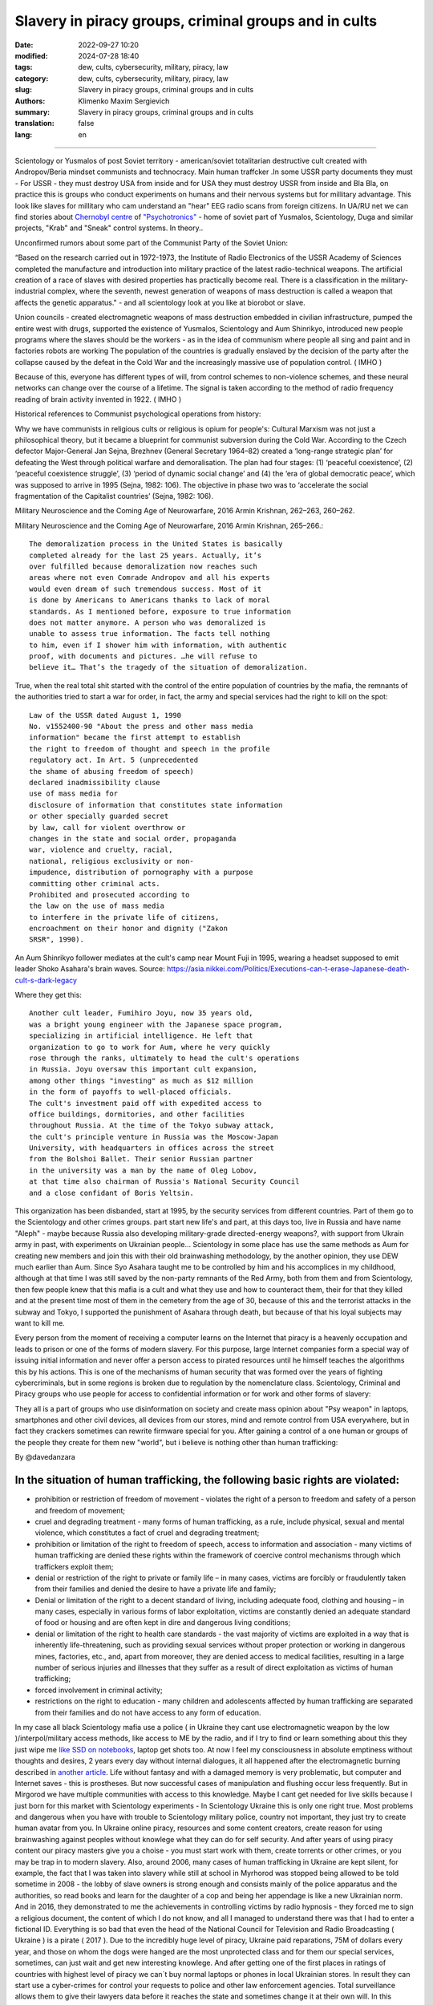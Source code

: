 Slavery in piracy groups, criminal groups and in cults
######################################################

:date: 2022-09-27 10:20
:modified: 2024-07-28 18:40
:tags: dew, cults, cybersecurity, military, piracy, law
:category: dew, cults, cybersecurity, military, piracy, law
:slug: Slavery in piracy groups, criminal groups and in cults
:authors: Klimenko Maxim Sergievich
:summary: Slavery in piracy groups, criminal groups and in cults
:translation: false
:lang: en

#####################################################

Scientology or Yusmalos of post Soviet territory - american/soviet totalitarian destructive cult created with Andropov/Beria mindset communists and technocracy. Main human traffcker .In some USSR party documents they must - For USSR - they must destroy USA from inside and for USA they must destroy USSR from inside and Bla Bla, on practice this is groups who conduct experiments on humans and their nervous systems but for millitary advantage. This look like slaves for millitary who cam understand an "hear" EEG radio scans from foreign citizens.
In UA/RU net we can find stories about `Chernobyl centre`_ of `"Psychotronics"`_ - home of soviet part of Yusmalos, Scientology, Duga and similar projects, "Krab" and "Sneak" control systems. In theory..

Unconfirmed rumors about some part of the Communist Party of the Soviet Union:

“Based on the research carried out in 1972-1973, the Institute of Radio Electronics of the USSR Academy of Sciences completed the manufacture and introduction into military practice of the latest radio-technical weapons. The artificial creation of a race of slaves with desired properties has practically become real. There is a classification in the military-industrial complex, where the seventh, newest generation of weapons of mass destruction is called a weapon that affects the genetic apparatus." - and all scientology look at you like at biorobot or slave.

Union councils - created electromagnetic weapons of mass destruction embedded in civilian infrastructure, pumped the entire west with drugs, supported the existence of Yusmalos, Scientology and Aum Shinrikyo, introduced new people programs where the slaves should be the workers - as in the idea of communism where people all sing and paint and in factories robots are working The population of the countries is gradually enslaved by the decision of the party after the collapse caused by the defeat in the Cold War and the increasingly massive use of population control. ( IMHO )

Because of this, everyone has different types of will, from control schemes to non-violence schemes, and these neural networks can change over the course of a lifetime. The signal is taken according to the method of radio frequency reading of brain activity invented in 1922. ( IMHO )

Historical references to Communist psychological operations from history:

Why we have communists in religious cults or religious is opium for people's:
Cultural Marxism was not just a philosophical theory, but it became a blueprint for communist subversion during the Cold War. According to the Czech defector Major-General Jan Sejna, Brezhnev (General Secretary 1964–82) created a ‘long-range strategic plan’ for defeating the West through political warfare and demoralisation. The plan had four stages: (1) ‘peaceful coexistence’, (2) ‘peaceful coexistence struggle’, (3) ‘period of dynamic social change’ and (4) the ‘era of global democratic peace’, which was supposed to arrive in 1995 (Sejna, 1982: 106). The objective in phase two was to ‘accelerate the social fragmentation of the Capitalist countries’ (Sejna, 1982: 106).

Military Neuroscience and the Coming Age of Neurowarfare, 2016 Armin Krishnan, 262–263, 260–262.

Military Neuroscience and the Coming Age of Neurowarfare, 2016 Armin Krishnan, 265–266.::
         
  The demoralization process in the United States is basically
  completed already for the last 25 years. Actually, it’s
  over fulfilled because demoralization now reaches such
  areas where not even Comrade Andropov and all his experts
  would even dream of such tremendous success. Most of it
  is done by Americans to Americans thanks to lack of moral
  standards. As I mentioned before, exposure to true information
  does not matter anymore. A person who was demoralized is
  unable to assess true information. The facts tell nothing
  to him, even if I shower him with information, with authentic
  proof, with documents and pictures. …he will refuse to
  believe it… That’s the tragedy of the situation of demoralization.


True, when the real total shit started with the control of the entire population of countries by the mafia, the remnants of the authorities tried to start a war for order, in fact, the army and special services had the right to kill on the spot::

  Law of the USSR dated August 1, 1990
  No. v1552400-90 "About the press and other mass media
  information" became the first attempt to establish
  the right to freedom of thought and speech in the profile
  regulatory act. In Art. 5 (unprecedented
  the shame of abusing freedom of speech)
  declared inadmissibility clause
  use of mass media for
  disclosure of information that constitutes state information
  or other specially guarded secret
  by law, call for violent overthrow or
  changes in the state and social order, propaganda
  war, violence and cruelty, racial,
  national, religious exclusivity or non-
  impudence, distribution of pornography with a purpose
  committing other criminal acts.
  Prohibited and prosecuted according to
  the law on the use of mass media
  to interfere in the private life of citizens,
  encroachment on their honor and dignity ("Zakon
  SRSR", 1990).


.. _Chernobyl centre: https://fakty.ua/ru/232914-polkovnik-znal-chto-ecshe-v-1982-godu-gensek-ck-kpss-yurij-andropov-prikazal-sozdat-v-ukraine-glavnyj-centr-psihotroniki

.. _`"Psychotronics"`: https://unesdoc.unesco.org/ark:/48223/pf0000010750

An Aum Shinrikyo follower mediates at the cult's camp near Mount Fuji in 1995, wearing a headset supposed to emit leader Shoko Asahara's brain waves.
Source: https://asia.nikkei.com/Politics/Executions-can-t-erase-Japanese-death-cult-s-dark-legacy

.. image:: images/aumshin.jpg
           :align: left

Where they get this::

  Another cult leader, Fumihiro Joyu, now 35 years old,
  was a bright young engineer with the Japanese space program,
  specializing in artificial intelligence. He left that
  organization to go to work for Aum, where he very quickly
  rose through the ranks, ultimately to head the cult's operations
  in Russia. Joyu oversaw this important cult expansion,
  among other things "investing" as much as $12 million
  in the form of payoffs to well-placed officials.
  The cult's investment paid off with expedited access to
  office buildings, dormitories, and other facilities
  throughout Russia. At the time of the Tokyo subway attack,
  the cult's principle venture in Russia was the Moscow-Japan
  University, with headquarters in offices across the street
  from the Bolshoi Ballet. Their senior Russian partner
  in the university was a man by the name of Oleg Lobov,
  at that time also chairman of Russia's National Security Council
  and a close confidant of Boris Yeltsin.

This organization has been disbanded, start at 1995, by the security services from different countries. Part of them go to the Scientology and other crimes groups. part start new life's and part, at this days too, live in Russia and have name "Aleph" - maybe because Russia also developing military-grade directed-energy weapons?, with support from Ukrain army in past, with experiments on Ukrainian people... Scientology in some place has use the same methods as Aum for creating new members and join this with their old brainwashing methodology, by the another opinion, they use DEW much earlier than Aum. Since Syo Asahara taught me to be controlled by him and his accomplices in my childhood, although at that time I was still saved by the non-party remnants of the Red Army, both from them and from Scientology, then few people knew that this mafia is a cult and what they use and how to counteract them, their for that they killed and at the present time most of them in the cemetery from the age of 30, because of this and the terrorist attacks in the subway and Tokyo, I supported the punishment of Asahara through death, but because of that his loyal subjects may want to kill me.

Every person from the moment of receiving a computer learns on the Internet that piracy is a heavenly occupation and leads to prison or one of the forms of modern slavery. For this purpose, large Internet companies form a special way of issuing initial information and never offer a person access to pirated resources until he himself teaches the algorithms this by his actions. This is one of the mechanisms of human security that was formed over the years of fighting cybercriminals, but in some regions is broken due to regulation by the nomenclature class.
Scientology, Criminal and Piracy groups who use people for access to confidential information or for work and other forms of slavery:

.. image:: images/IMG_20221108_022003_221.jpg
	   :align: left

They all is a part of groups who use disinformation on society and create mass opinion about "Psy weapon" in laptops, smartphones and other civil devices, all devices from our stores, mind and remote control from USA everywhere, but in fact they crackers sometimes can rewrite firmware special for you. After gaining a control of a one human or groups of the people they create for them new "world", but i believe is nothing other than human trafficking:

.. image:: images/BACKCOVER_DaveDanzara_103-1.v01.jpg
	   :align: left

By @davedanzara

In the situation of human trafficking, the following basic rights are violated:
+++++++++++++++++++++++++++++++++++++++++++++++++++++++++++++++++++++++++++++++

* prohibition or restriction of freedom of movement - violates the right of a person to freedom and safety of a person and freedom of movement;

* cruel and degrading treatment - many forms of human trafficking, as a rule, include physical, sexual and mental violence, which constitutes a fact of cruel and degrading treatment;

* prohibition or limitation of the right to freedom of speech, access to information and association - many victims of human trafficking are denied these rights within the framework of coercive control mechanisms through which traffickers exploit them;

* denial or restriction of the right to private or family life – in many cases, victims are forcibly or fraudulently taken from their families and denied the desire to have a private life and family;

* Denial or limitation of the right to a decent standard of living, including adequate food, clothing and housing – in many cases, especially in various forms of labor exploitation, victims are constantly denied an adequate standard of food or housing and are often kept in dire and dangerous living conditions;

* denial or limitation of the right to health care standards - the vast majority of victims are exploited in a way that is inherently life-threatening, such as providing sexual services without proper protection or working in dangerous mines, factories, etc., and, apart from moreover, they are denied access to medical facilities, resulting in a large number of serious injuries and illnesses that they suffer as a result of direct exploitation as victims of human trafficking;
 
* forced involvement in criminal activity;
 
* restrictions on the right to education - many children and adolescents affected by human trafficking are separated from their families and do not have access to any form of education.

In my case all black Scientology mafia use a police ( in Ukraine they cant use electromagnetic weapon by the low )/interpol/military access methods, like access to ME by the radio, and if I try to find or learn something about this they just wipe me `like SSD on notebooks  <{filename}/category/Health_Effects_in_RF_Electromagnetic_fields.rst>`_, laptop get shots too. At now I feel my consciousness in absolute emptiness without thoughts and desires, 2 years every day without internal dialogues, it all happened after the electromagnetic burning described in `another article <{filename}/category/Crimes_with_brain_scanners_human_detectors_other_devices_and_me.rst>`_. Life without fantasy and with a damaged memory is very problematic, but computer and Internet saves - this is prostheses. But now successful cases of manipulation and flushing occur less frequently. But in Mirgorod we have multiple communities with access to this knowledge. Maybe I cant get needed for live skills because I just born for this market with Scientology experiments - In Scientology Ukraine this is only one right true. Most problems and dangerous when you have with trouble to Scientology military police, country not important, they just try to create human avatar from you. In Ukraine online piracy, resources and some content creators, create reason for using brainwashing against peoples without knowlege what they can do for self security. And after years of using piracy content our piracy masters give you a choise - you must start work with them, create torrents or other crimes, or you may be trap in to modern slavery. Also, around 2006, many cases of human trafficking in Ukraine are kept silent, for example, the fact that I was taken into slavery while still at school in Myrhorod was stopped being allowed to be told sometime in 2008 - the lobby of slave owners is strong enough and consists mainly of the police apparatus and the authorities, so read books and learn for the daughter of a cop and being her appendage is like a new Ukrainian norm. And in 2016, they demonstrated to me the achievements in controlling victims by radio hypnosis - they forced me to sign a religious document, the content of which I do not know, and all I managed to understand there was that I had to enter a fictional ID. Everything is so bad that even the head of the National Council for Television and Radio Broadcasting ( Ukraine ) is a pirate ( 2017 ). Due to the incredibly huge level of piracy, Ukraine paid reparations, 75M of dollars every year, and those on whom the dogs were hanged are the most unprotected class and for them our special services, sometimes, can just wait and get new interesting knowlege. And after getting one of the first places in ratings of countries with highest level of piracy we can`t buy normal laptops or phones in local Ukrainian stores. In result they can start use a cyber-crimes for control your requests to police and other law enforcement agencies. Total surveillance allows them to give their lawyers data before it reaches the state and sometimes change it at their own will. In this country people like `Gribanova`_ ( Narconon ) and `Konev`_ ( OSA, IMHO ) start work with army and children's in schools, as I know, from 1995 or 1996 and create in country something like lobby for their sphere of the interest and they always say - you may download or start watch any content in the Internet except theirs, they learn people commit crimes and think about this like about simple non-criminal action. Myrgorod, Kyiv and Kharkiv cult members from `Sea Org`_ - mafia at most, `Narconon`_ - Social workers - can negotiate with a number of local and other manufacturers to add a drug to cigarettes or drinks that will make you vomit blood in combination with other foods or drugs - for example, I live on pills. `Criminon`_ - police and prosecutors and can use number of drugs and `OSA`_ - army, government and SBU, Netforce - new scientology organisation for cyberterror and intelligence in Internet or types of network, example `Netforce Ukraine`_ - they can operate in SS7 or newer analog of this type of goverment communication system. This scheme is my opinion. Also about they view for unconditional income - is slavery for part of the population - piracy in government and slavery where you must be a pirat or must give them part of the money and be under remote control - they violate basic human rights by limiting access to information, deprivation of will, privacy, equality of citizens and violate right to life, and freedom of assembly and association, and repress those who are against slavery. And now many people captured by pirates or scientologists - they steal circuitry and firmware code from manufacturing companies in order to burn or remove systems and components of human protection against computer high-frequency radiation, cyberattacks - and try to brainwash, create nerve impulses ( Radio-frequency induction ) and create phosphenes for all they victims and after that they ( victims') cannot think independently and make the right decisions due to the fact that the attacks physically damage their brains - physics works regardless of views, desires or beliefs. The white brotherhood is the propaganda of a gangster approach to life where sitting in jail and believing in god is exactly what you were born for and the Scientologists with the police and other parts of the slave owners lobby give them an artificial god which is a manifestation of special agent control and mind control to reduce the number of problems, Jehovah's Witnesses as recognized as the scariest sect in the world are simply the nicest people compared to the above.

Criminals, communists enroll children 1-2 years old into the Red Army by deception, fake documents and using a code from ordinary words whose meaning is changed, they begin to turn the child into a slave or make him an accomplice in crimes.

Scientologists, pirates, slave owners during the war in Ukraine found a new way to dispose of slaves who became inconvenient or unprofitable, slaves are those who have been kept for so long with damaged or constantly kept with damaged internal organs of the central nervous system that they no longer understand what they are controlled or no longer have any options for rescue because the population does not care about observing their rights and laws and is happy because there is a fire in the neighbor, also often the slave never knows about the huge layer of technologies of radio frequency control, stimulation, interference with life activities and the fact that electromagnetic waves poison the body. Slaves are manipulated into voluntary battalions where there are commanders who have received payment from the mafia and owe it services, and people are brought under the fire of the enemy by radio control in the first battles or when the opportunity arises.

*Best tactic from this and similar groups is using* `brain to brain interface technology`_ *for transmit or recive their will, they call this action - suppression of suppressive personalities, where criminals is in itself what it destroys according to its "faith", in result people under supression can try to leave life by suicide - in the process of "suppression". victims of murder can acquire a desire for self-destructive behavior, which is caused by electromagnetic connections, shackles, and suicide is the final resistance to them.*
*Or after years of live in cult/group/communa have* `Stockholm Syndrome`_ *and start help and protect other cults members and tormentors.
Or the victory of the enemy and slavery. In addition, the cults sell the rights to decisions about the use of similar technologies by terrorists under the guise of magical abilities that reflect a new level of initiation.*

`Rondroinds`_
+++++++++++++

One of the phenomena common to many cults is the personality change in the cult member after conversion. This has been a frightening experience for many families. Sometimes the change comes about gradually, and in other cases it occurs in a single experience called "snapping" by one team of researchers. (23) The cult personality is radically different from the pre-cult personality.

There is evidence that this change is organic as well as psychological. Exposing a person to a radical change in environment and an overload of new and radically different information may actually cause a change in the neurotransmitters in the brain. The substances norepinephrine and serotonin in the brain have similar chemical composition as mescaline or LSD. When sensory flow to the brain becomes either severely restricted or suddenly overloaded, it can trigger a state of increased suggestibility or the symptoms of dissociation or hallucinations.

In Scientology, this can occur in the hypnotic practice of TR-0, or during the long hours on the Scientology courses.

Psychiatrist Dr. John Clark of Harvard University believes that the cults, including Scientology, are psychologically dangerous:

    In cults, people are presented with stressful circumstances, especially huge loads of new information at times in their lives when they are vulnerable, and they dissociate. What the ... Scientologists and all the other dangerous cults do is maintain the dissociation. They keep the parts of the mind -- the connections inside the central nervous system -- divided in function, in action, and in their connection with the outer world. It's a way of controlling them, and the longer it goes on, the further apart all of this gets to be -- like the chronic schizophrenic. (24) ( I have it as a constant vocalization of my thought process to keep my thoughts and continue the activity I am doing, and it also allows me to be tricked by voice manipulation through a radio frequency attack and sound or other hypnosis caused by it, in the case of a computer with an acoustic system. and for the microphone... author note )

Did Hubbard really believe in Scientology, or was he just a calculating con man?

Estabrooks describes what he calls the "sincere dictator":

    The dictator may be, generally is, a man of great personal courage. He plays along grimly till the last throw of the dice and meets his fate with his chin up. This may be because he is perfectly sincere. This sounds like a strange contradiction, but we must accept it. The dictator really believes that he is God's chosen instrument -- or society's chosen instrument, if he does not believe in God -- to lead his group, or possibly the entire world, into the promised land. The resulting picture is not pleasant and the individual who creates that picture is easily the most dangerous of all the mentally maladjusted. He has intelligence, conviction, drive, courage, and will be utterly unscrupulous -- a combination which calls for serious concern. (25) 

Those who knew him will agree that this is a fair description of Hubbard.

One important clue to the motivations of Hubbard lies in a book he wrote in the mid 1950s called Brainwashing Manual. Although there were witnesses that Hubbard wrote this book, he attributed authorship to the infamous Russian politician Beria, then pretended to "discover" it.

Some of the passages from this book reveal much about Hubbard:

    It is not enough for the State (Scientology) to have goals.

    These goals, once put forward, depend for their completion upon the loyalty and obedience of the workers (Scientologists). These engaged for the most part in hard labors, have little time for idle speculation, which is good....

    Hypnosis is induced by acute fear.... Belief is engendered by a certain amount of fear and terror from an authoritative level, and this will be followed by obedience.

    The body is less able to resist a stimulus if it has insufficient food and is weary.... Refusal to let them sleep over many days, denying them adequate food, then brings about an optimum state for the receipt of a stimulus. ( This explains the words of many Scientologists about the harm of normal levels of vitamins, mild forms of hypervitaminosis and relation to normal levels of salts in the blood of victims. author note )

    Degradation and conquest are companions.

    By lowering the endurance of a person ... and by constant degradation and defamation, it is possible to induce, thus, a state of shock which will receive adequately any command given.

    Any organization which has the spirit and courage to display inhumanity, savageness, brutality... ( victims. author note ) will be obeyed. Such a use of force is, itself, the essential ingredient of greatness. 

And:

    In rearranging loyalties we must have command of their values. In the animal the first loyalty is to himself. This is destroyed by demonstrating errors in him ... the second loyalty is to his family unit.... This is destroyed by lessening the value of marriage, by making an easiness of divorce and by raising the children whenever possible by the State. The next loyalty is to his friends and local environment. This is destroyed by lowering his trust and bringing about reportings upon him allegedly by his fellows or the town or village authorities. The next loyalty is to the State (Church of Scientology) and this, for the purposes of Communism (Scientology) is the only loyalty which should exist. 

And, finally:

    The tenets of rugged individualism, personal determinism, self-will, imagination and personal creativeness are alike in the masses antipathetic to the good of the Greater State (Scientology). These willful and unaligned are no more than illnesses which will bring about disaffection, disunity, and at length the collapse of the group to which the individual is attached.

    The constitution of man lends itself easily and thoroughly to certain and positive regulation from without of all of its functions, including those of thinkingness, obedience, and loyalty, and these things must be controlled if the Greater State (Scientology) is to ensue.

    The end thoroughly justifies the means. (26) 

Did Hubbard know what he was doing?

The answer is yes. Driven by greed, by his twin lusts for money and power, he willfully and knowingly destroyed the lives of the thousands naive enough to follow him. L. Ron Hubbard -- pied piper of the soul....

Source Brainwashing and Thought Control in Scientology -- The Road to Rondroid

From myself - while being held captive and under manipulation, I believe only in the definition that I give below, of the totalitarian-destructive cult of human traffickers "Church of Scientology", and their other public names that are drawn from their ideology and pseudo-science-pseudo-religion, I heard from their old a member of the type who protected humanity from drugs about the fact that I do not "reproduce", as I understand they experiment by writing radio frequency responses from brain and body irradiation with radio waves and then check if they reproduce on the same person after time, if not or if they want more control of the slave they irradiate 24/7 with responses recorded from themselves, with any number of participants.

================================================================================================================

The theory of neural networks between people based on the principle of intelligent systems of the Swarm type - Scientology slavery is often justified by armies or powerful groups of society due to the fact that after the creation of the first devices of the type as in the `1975 patent`_, it became possible to create special exchange networks between groups of criminals, or other people, brain-to-brain or body-to-body data and thus sufficiently secret and controlled, because knowledge can be taken away or destroyed at any time, develop software for hacking, weapons, operations and so on. After using the device described in the patent and controlled brain cultivation on humans, these people are completely deprived of freedom and rights and are mostly unable to think without electromagnetic stimulation or do not have the evolutionarily necessary element to form thoughts - such as desires or a self.

================================================================================================================

.. _`1975 patent`: https://patents.google.com/patent/US3951134A/en

.. _Rondroinds: https://www.cs.cmu.edu/~dst/Library/Shelf/wakefield/us-14.html

.. _Stockholm Syndrome: https://ru.wikipedia.org/wiki/%D0%A1%D1%82%D0%BE%D0%BA%D0%B3%D0%BE%D0%BB%D1%8C%D0%BC%D1%81%D0%BA%D0%B8%D0%B9_%D1%81%D0%B8%D0%BD%D0%B4%D1%80%D0%BE%D0%BC

.. _Netforce Ukraine: https://www.ripe.net/membership/indices/data/ua.netforceua.html

.. _brain to brain interface technology: https://www.nature.com/articles/s41598-019-41895-7

.. _Gribanova: https://youtu.be/amC46KY9G58

.. _Konev: https://svechnoyzavod.com/

.. _Sea Org: https://www.google.com/search?q=Sea+Org&client=firefox-b-d&sxsrf=ALiCzsZc0IUO0foBEf6-x1iOmFSVvxwdSg%3A1667093582540&ei=TtRdY9_JIIOdrgSPh5dg&ved=0ahUKEwjfqK3G54b7AhWDjosKHY_DBQwQ4dUDCA4&uact=5&oq=Sea+Org&gs_lcp=Cgxnd3Mtd2l6LXNlcnAQAzIFCAAQkQIyBQgAEJECMgUIABCRAjIFCAAQgAQyBQgAEIAEMgUIABCABDIFCAAQgAQyBQgAEIAEMgUIABCABDIFCAAQgAQ6CggAEEcQ1gQQsAM6BAgjECc6BAgAEEM6CwguEIAEEMcBENEDOggILhCABBDUAjoICAAQxwMQkQI6BwguENQCEEM6BAguEEM6BQguEIAEOggIABCABBDLAToLCC4QgAQQ1AIQywE6BwguEIAEEApKBAhBGABKBAhGGABQ6wZYvRpg_xxoA3ABeACAAXqIAYQGkgEDMi41mAEAoAEByAEEwAEB&sclient=gws-wiz-serp

.. _OSA: https://www.google.com/search?q=office+of+special+affairs&client=firefox-b-d&sxsrf=ALiCzsbNKtscog7nvh_vhQduadkyZQg8sA%3A1667093569301&ei=QdRdY4aBEo-MrwTF2JXQDg&oq=Office+of+spacial+aff&gs_lcp=Cgxnd3Mtd2l6LXNlcnAQAxgAMgcIABCABBANMggIABAIEB4QDTIICAAQCBAeEA0yBQgAEIYDMgUIABCGAzoKCAAQRxDWBBCwAzoNCAAQ5AIQ1gQQsAMYAToFCAAQgAQ6CAgAEIAEEMkDOgQIIxAnOgUILhCABDoICC4QgAQQ1AI6CwguEIAEEMcBENEDOgoIABCRAhBGEPkBOg4ILhDHARCvARDUAhCRAjoFCAAQkQI6CAgAEIAEEMsBOggILhCABBDLAToLCC4QxwEQ0QMQkQI6CwguEIAEEMcBEK8BOg0ILhCABBDHARDRAxANOgYIABAeEA1KBAhNGAFKBAhBGABKBAhGGAFQlwZYrztg30NoAXABeACAAbUBiAG5E5IBBTEwLjE0mAEAoAEByAENwAEB2gEGCAEQARgJ&sclient=gws-wiz-serp

.. _Narconon: https://www.google.com/search?q=Narconon&client=firefox-b-d&sxsrf=ALiCzsZ4qkLzBQe6-flWCY1Gq4ku4l5Ryw%3A1667093497697&ei=-dNdY4aeKo7srgTPkajwCg&ved=0ahUKEwjG_vKd54b7AhUOtosKHc8ICq4Q4dUDCA4&uact=5&oq=Narconon&gs_lcp=Cgxnd3Mtd2l6LXNlcnAQAzIECCMQJzIFCAAQgAQyBQgAEIAEMgsILhCABBDHARCvATIFCAAQgAQyCwguEIAEEMcBEK8BMgUIABCABDIICAAQgAQQyQMyBQgAEIAEMgsILhCABBDHARCvAToKCAAQRxDWBBCwAzoOCC4QgAQQxwEQ0QMQ1AI6CAguEIAEENQCOgsILhCABBDHARDRAzoFCC4QkQI6BQgAEJECOggILhDUAhCRAjoFCC4QgAQ6CAgAEIAEEMsBOgcIABCABBAKSgQIQRgASgQIRhgAUO8GWLkUYIkZaANwAXgAgAGEAYgB5AaSAQMxLjeYAQCgAQHIAQjAAQE&sclient=gws-wiz-serp

.. _Criminon: https://www.google.com/search?q=Criminon&client=firefox-b-d&sxsrf=ALiCzsZM0wy17EPpaeZdgFUbs-SGg8lN2Q%3A1667093375011&ei=f9NdY7QkjJyuBM7dkKAC&ved=0ahUKEwj037Lj5ob7AhUMjosKHc4uBCQQ4dUDCA4&uact=5&oq=Criminon&gs_lcp=Cgxnd3Mtd2l6LXNlcnAQAzIFCAAQgAQyCwguEIAEEMcBEK8BMgUIABCABDIFCAAQgAQyBQgAEIAEMgcIABCABBAKMgUIABCABDIFCAAQgAQyBQgAEIAEMgUIABCABDoKCAAQRxDWBBCwAzoECCMQJzoFCAAQkQI6CwguEMcBENEDEJECOgsILhCABBDHARDRAzoICC4QgAQQ1AI6BQguEIAEOgUILhCRAjoICC4QgAQQywE6CAgAEIAEEMsBOggIABCABBDJA0oECEEYAEoECEYYAFCaE1iNKGCkKmgDcAF4AIABdogBwAaSAQMzLjWYAQCgAQHIAQjAAQE&sclient=gws-wiz-serp

About Scientology "Narconon" and other "educational" programs::

  As a result of research, it was found that the lectures themselves
  and the way they are conducted violate the fundamental European
  bioethical principles of informed consent and presumption of guilt
  (until the usefulness and safety of medical or psychological
  technology is proven, it is considered harmful and dangerous).
  In addition, according to scientists, Narconon lectures are
  psycho-manipulative in nature and contain pseudo-scientific concepts.
  Experts concluded that the program is the first step in the process
  of attracting young people to the Scientology sect. "In essence,
  this is a biomedical experiment not sanctioned by society"

About "Scientology methods" in Ukraine Army, SBU and police - they use scientology mafia and DEW for money and for human trafficking:

* Can create loyal "wife" by brainwashing and violence

* Can teach someone how to use DEW or brainwash in live - for money and for career

* Can kill you because you don't want be a pirate for them

* Use people as devices in pair with computers for intelligence and piracy

* Can trade you to the side like device or like sex toy

* They start prepare you for this from childhood and if you want something close to normal live you must betray you friends and learn how "hack" computers and brains on them

* Everyday Surveillance - this can break down your psychic

* Narco-terror so that you do not go to the police and with the help of electromagnetic weapons create degrading and repulsive situations

* Everyday psychological violence for changing your balance of neurotransmitters

The social status of slavery or any other social status that cancels the fact that you are a person is a socially conditioned phenomenon to justify organized crimes, mass murders, etc. - the only existing form of physical human slavery is absolute dependence on the laws of nature and the characteristics of physical space.

Always use CDA/PCA/`Security device <{filename}/category/Computer_trace_system.rst>`_ without proper legal acts - illegally - without state court decision and notification about this.

About scientology and co "medical" activity:

They can try to use TMS ( transcranial magnetic stimulation ) and rTMS ( repetitive transcranial magnetic stimulation  ), extremely low freaquency and high-frequency, transcranial direct current stimulation (tDCS)  against "patients" who has nicotine, alcogol or drugs addiction and against people with cancer or other form of brain or neural disease, some people was die from this actions in past - I know about 2 women in Ukraine and we have more deads in Ukraine and other countries. They use BBI ( radiate you by signal recorded from their life activity ) and `TMS`_, `rTMS`_ at your home without certification, proper equipment and without your permission. And in process try to control you or create your "shadow" who every day know what you think or do.

Scientology in Ukraine news and court::

  Refusal to register the charter of the religious community
  “CHURCH OF SCIENTOLOGY KYIV” in the Pechersky district of Kyiv
  is contained in the order of the Kyiv City State Administration
  dated 15.08.2014 No. 905, the text of which is available to KV.

  “In accordance with Articles 14, 15 of the Law of Ukraine
  “On Freedom of Conscience and Religious Organizations”, having
  considered the application of citizens dated May 20, 2014 and
  the protocol of general meetings of believing citizens of the
  religious community “CHURCH OF SCIENTOLOGY KYIV” in the Pechersky
  district of Kiev dated May 12, 2014 No. 1, within the framework
  of the functions of the local executive authority:

  Refuse to register the charter of the religious community
  "CHURCH OF SCIENTOLOGY KIEV" in the Pechersky district of Kiev
  due to the fact that the provisions of the said Charter do not
  meet the requirements of Articles 5, 9, 12 of the Law of Ukraine
  "On Freedom of Conscience and Religious Organizations,"
  the document says.


.. _TMS: https://pubmed.ncbi.nlm.nih.gov/34514666/

.. _`rTMS`: https://pubmed.ncbi.nlm.nih.gov/26319963/

Related law in Ukraine:
+++++++++++++++++++++++

* Article 163. Violation of the secrecy of correspondence, telephone conversations, telegraphic or other correspondence transmitted by means of communication or through a computer
* Article 182. Violation of the inviolability of private life
* Article 161. Violation of the equality of citizens depending on their racial, national, regional affiliation, religious beliefs, disability and on other grounds
* Article 149. Human trafficking
* Article 147. Taking hostages
* Article 146. Illegal deprivation of liberty/will or kidnapping of a person
* Article 142. Illegal conduct of human experiments
* Article 138. Illegal medical activity
* Article 127. Torture
* Article 363 Interference with the operation of electronic computing machines (computers), automated systems, computer networks or telecommunication networks by means of mass distribution of telecommunication messages
* Prohibition of online or computer piracy - Law of Ukraine "On State Support of Cinematography in Ukraine" (1601-VIII) 03/23/2017 - entered into force on 04/26/2017; Ukraine's law on information

  
My conclusion:
==============

Piracy and Scientology, while war in Ukraine, attack people and try to take in modern slavery, we can see this actions from Russia side with support in Ukrainian piracy and criminal groups - while the Russian forces control, imho electromagnetically too but maybe it only disguise of other criminal forces, since the Russians are destroying telecommunications, which is generally correct, but this also creates a questions, the population and sometimes part of the Ukrainian forces, Scientology, pirates and criminals in government use the war to enrich themselves and search for new "avatars" and crack down old enemies - in fact, in places there is human trafficking - all by the Habbard - you can't live well. All the participants of the described and unmentioned actions are my sworn enemies - most of them are citizens of Ukraine - they torture me for days to make my brain obey every electromagnetic or verbal command.

##################################################################################

=========
Resources
=========

https://zakon.rada.gov.ua/laws/show/2341-14?find=1&text=%D1%81%D1%82%D0%B0%D1%82%D1%82%D1%8F+433#w2_1

https://uk.wikipedia.org/wiki/%D0%9F%D1%80%D0%B0%D0%B2%D0%B0_%D0%BB%D1%8E%D0%B4%D0%B8%D0%BD%D0%B8_%D0%B2_%D0%A3%D0%BA%D1%80%D0%B0%D1%97%D0%BD%D1%96_(%D0%B4%D0%BE%D0%BF%D0%BE%D0%B2%D1%96%D0%B4%D1%8C)#2014-2018_%D1%80%D0%BE%D0%BA%D0%B8

https://en.wikipedia.org/wiki/White_torture

http://www.dy.nayka.com.ua/?op=1&z=548

https://www.researchgate.net/publication/302074340_Everyday_Surveillance

https://repository.uel.ac.uk/download/031c46357cb4584f66b1c87df14152efe5a90023409429f1d3cb879d6d4be49f/221578/Experiencing%20the%20%E2%80%98surveillance%20society%E2%80%99%20%28as%20appeared%29.pdf

https://molodyivchenyi.ua/index.php/journal/article/view/640/623

https://commons.wikimedia.org/wiki/File:Description_of_Aum_Shinrikyo_sarin_truck.png

https://www.sknews.net/ukrajinske-piratstvo-my-bilshe-ne-hochemo-buty-pershymy/

https://klymenko-time.com/novosti/rabota-za-edu-kak-ustroeno-ukrainskoe-rabstvo-albo/?utm_source=telegram&utm_medium=smm&utm_campaign=novosti_ktime_telegram

https://капличка.com/sayentology-pronykly-v-ukrayinsku-sys-3

https://el-research.center/2019/05/22/%D0%BB%D0%BE%D0%B1%D1%96%D1%8E%D0%B2%D0%B0%D0%BD%D0%BD%D1%8F-%D1%96%D0%BD%D1%82%D0%B5%D1%80%D0%B5%D1%81%D1%96%D0%B2-%D0%BD%D0%BE%D0%B2%D1%96%D1%82%D0%BD%D1%96%D1%85-%D1%80%D0%B5%D0%BB%D1%96%D0%B3

https://el-research.center/2018/10/02/%D1%86%D0%B5%D1%80%D0%BA%D0%B2%D0%B0-%D1%96-%D0%B4%D0%B5%D1%81%D1%82%D1%80%D1%83%D0%BA%D1%82%D0%B8%D0%B2%D0%BD%D0%B8%D0%B9-%D0%BA%D1%83%D0%BB%D1%8C%D1%82-%D1%81%D0%B5%D0%BA%D1%82%D0%B0-%D0%B2

https://core.ac.uk/download/pdf/10875087.pdf

https://www.jstor.org/stable/resrep06323?seq=1#metadata_info_tab_contents

https://en.wikipedia.org/wiki/Operation_Snow_White

https://wwwnc.cdc.gov/eid/article/5/4/99-0409_article

https://www.jstor.org/stable/resrep06323?seq=11#metadata_info_tab_contents

https://en.wikipedia.org/wiki/Narconon

https://www.cs.cmu.edu/~dst/Library/Shelf/wakefield/us-16.html

https://fakty.ua/ru/232914-polkovnik-znal-chto-ecshe-v-1982-godu-gensek-ck-kpss-yurij-andropov-prikazal-sozdat-v-ukraine-glavnyj-centr-psihotroniki

https://www.google.com/url?sa=t&rct=j&q=&esrc=s&source=web&cd=&ved=2ahUKEwjVu5mbpaj-AhWslosKHWeIBVEQFnoECBAQAQ&url=https%3A%2F%2Fphilosophy.naiau.kiev.ua%2Findex.php%2Fphilosophy%2Farticle%2Fdownload%2F1255%2F1258%2F&usg=AOvVaw2qNtmc_EGtQ6okPzhcvxD3
